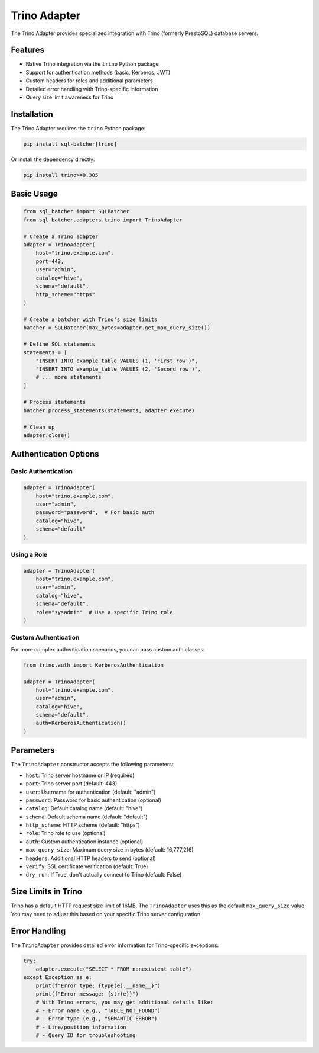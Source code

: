 ##############
Trino Adapter
##############

The Trino Adapter provides specialized integration with Trino (formerly PrestoSQL) database servers.

Features
========

- Native Trino integration via the ``trino`` Python package
- Support for authentication methods (basic, Kerberos, JWT)
- Custom headers for roles and additional parameters
- Detailed error handling with Trino-specific information
- Query size limit awareness for Trino

Installation
===========

The Trino Adapter requires the ``trino`` Python package:

.. code-block:: bash

    pip install sql-batcher[trino]

Or install the dependency directly:

.. code-block:: bash

    pip install trino>=0.305

Basic Usage
==========

.. code-block:: python

    from sql_batcher import SQLBatcher
    from sql_batcher.adapters.trino import TrinoAdapter
    
    # Create a Trino adapter
    adapter = TrinoAdapter(
        host="trino.example.com",
        port=443,
        user="admin",
        catalog="hive",
        schema="default",
        http_scheme="https"
    )
    
    # Create a batcher with Trino's size limits
    batcher = SQLBatcher(max_bytes=adapter.get_max_query_size())
    
    # Define SQL statements
    statements = [
        "INSERT INTO example_table VALUES (1, 'First row')",
        "INSERT INTO example_table VALUES (2, 'Second row')",
        # ... more statements
    ]
    
    # Process statements
    batcher.process_statements(statements, adapter.execute)
    
    # Clean up
    adapter.close()

Authentication Options
=====================

Basic Authentication
------------------

.. code-block:: python

    adapter = TrinoAdapter(
        host="trino.example.com",
        user="admin",
        password="password",  # For basic auth
        catalog="hive",
        schema="default"
    )

Using a Role
----------

.. code-block:: python

    adapter = TrinoAdapter(
        host="trino.example.com",
        user="admin",
        catalog="hive",
        schema="default",
        role="sysadmin"  # Use a specific Trino role
    )

Custom Authentication
-------------------

For more complex authentication scenarios, you can pass custom auth classes:

.. code-block:: python

    from trino.auth import KerberosAuthentication
    
    adapter = TrinoAdapter(
        host="trino.example.com",
        user="admin",
        catalog="hive",
        schema="default",
        auth=KerberosAuthentication()
    )

Parameters
=========

The ``TrinoAdapter`` constructor accepts the following parameters:

- ``host``: Trino server hostname or IP (required)
- ``port``: Trino server port (default: 443)
- ``user``: Username for authentication (default: "admin")
- ``password``: Password for basic authentication (optional)
- ``catalog``: Default catalog name (default: "hive")
- ``schema``: Default schema name (default: "default")
- ``http_scheme``: HTTP scheme (default: "https")
- ``role``: Trino role to use (optional)
- ``auth``: Custom authentication instance (optional)
- ``max_query_size``: Maximum query size in bytes (default: 16,777,216)
- ``headers``: Additional HTTP headers to send (optional)
- ``verify``: SSL certificate verification (default: True)
- ``dry_run``: If True, don't actually connect to Trino (default: False)

Size Limits in Trino
===================

Trino has a default HTTP request size limit of 16MB. The ``TrinoAdapter`` uses this as the default ``max_query_size`` value. You may need to adjust this based on your specific Trino server configuration.

Error Handling
=============

The ``TrinoAdapter`` provides detailed error information for Trino-specific exceptions:

.. code-block:: python

    try:
        adapter.execute("SELECT * FROM nonexistent_table")
    except Exception as e:
        print(f"Error type: {type(e).__name__}")
        print(f"Error message: {str(e)}")
        # With Trino errors, you may get additional details like:
        # - Error name (e.g., "TABLE_NOT_FOUND")
        # - Error type (e.g., "SEMANTIC_ERROR")
        # - Line/position information
        # - Query ID for troubleshooting